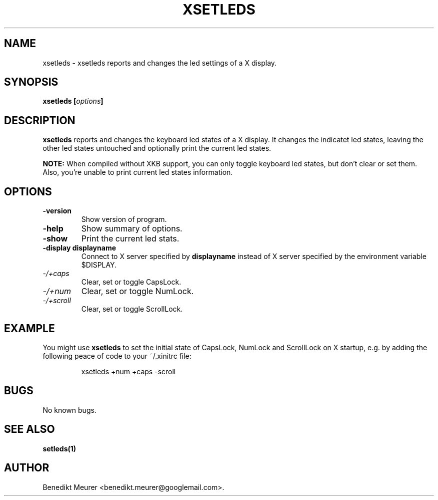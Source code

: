 .\"                              hey, Emacs:   -*- nroff -*-
.\" xsetleds is free software; you can redistribute it and/or modify
.\" it under the terms of the GNU General Public License as published by
.\" the Free Software Foundation; either version 2 of the License, or
.\" (at your option) any later version.
.\"
.\" This program is distributed in the hope that it will be useful,
.\" but WITHOUT ANY WARRANTY; without even the implied warranty of
.\" MERCHANTABILITY or FITNESS FOR A PARTICULAR PURPOSE.  See the
.\" GNU General Public License for more details.
.\"
.\" You should have received a copy of the GNU General Public License
.\" along with this program; see the file COPYING.  If not, write to
.\" the Free Software Foundation, 675 Mass Ave, Cambridge, MA 02139, USA.
.\"
.TH XSETLEDS 1 "January 29, 2002"

.SH NAME
xsetleds \- xsetleds reports and changes the led settings of a X display.
.SH SYNOPSIS
.B xsetleds
.BI [ options ]
..IX "xsetleds command" "" "\fLxsetleds\fR command"

.SH DESCRIPTION
.B xsetleds
reports and changes the keyboard led states of a X display. It changes the
indicatet led states, leaving the other led states untouched and optionally
print the current led states.
.PP
.B NOTE:
When compiled without XKB support, you can only toggle keyboard led states, but
don't clear or set them. Also, you're unable to print current led states
information.

.SH OPTIONS
.TP
.B \-version
Show version of program.
.TP
.B \-help
Show summary of options.
.TP
.B \-show
Print the current led stats.
.TP
.B \-display displayname
Connect to X server specified by \fBdisplayname\fP instead of X server specified
by the environment variable $DISPLAY.
.TP
.I \-/\+caps
Clear, set or toggle CapsLock.
.TP
.I \-/\+num
Clear, set or toggle NumLock.
.TP
.I \-/\+scroll
Clear, set or toggle ScrollLock.

.SH EXAMPLE
.PP
You might use
.B xsetleds
to set the initial state of CapsLock, NumLock and ScrollLock on X startup,
e.g. by adding the following peace of code to your ~/.xinitrc file:
.PP
.RS
xsetleds +num +caps -scroll
.RE

.SH BUGS
No known bugs.

.SH "SEE ALSO"
.BR setleds(1)

.SH AUTHOR
Benedikt Meurer <benedikt.meurer@googlemail.com>.
